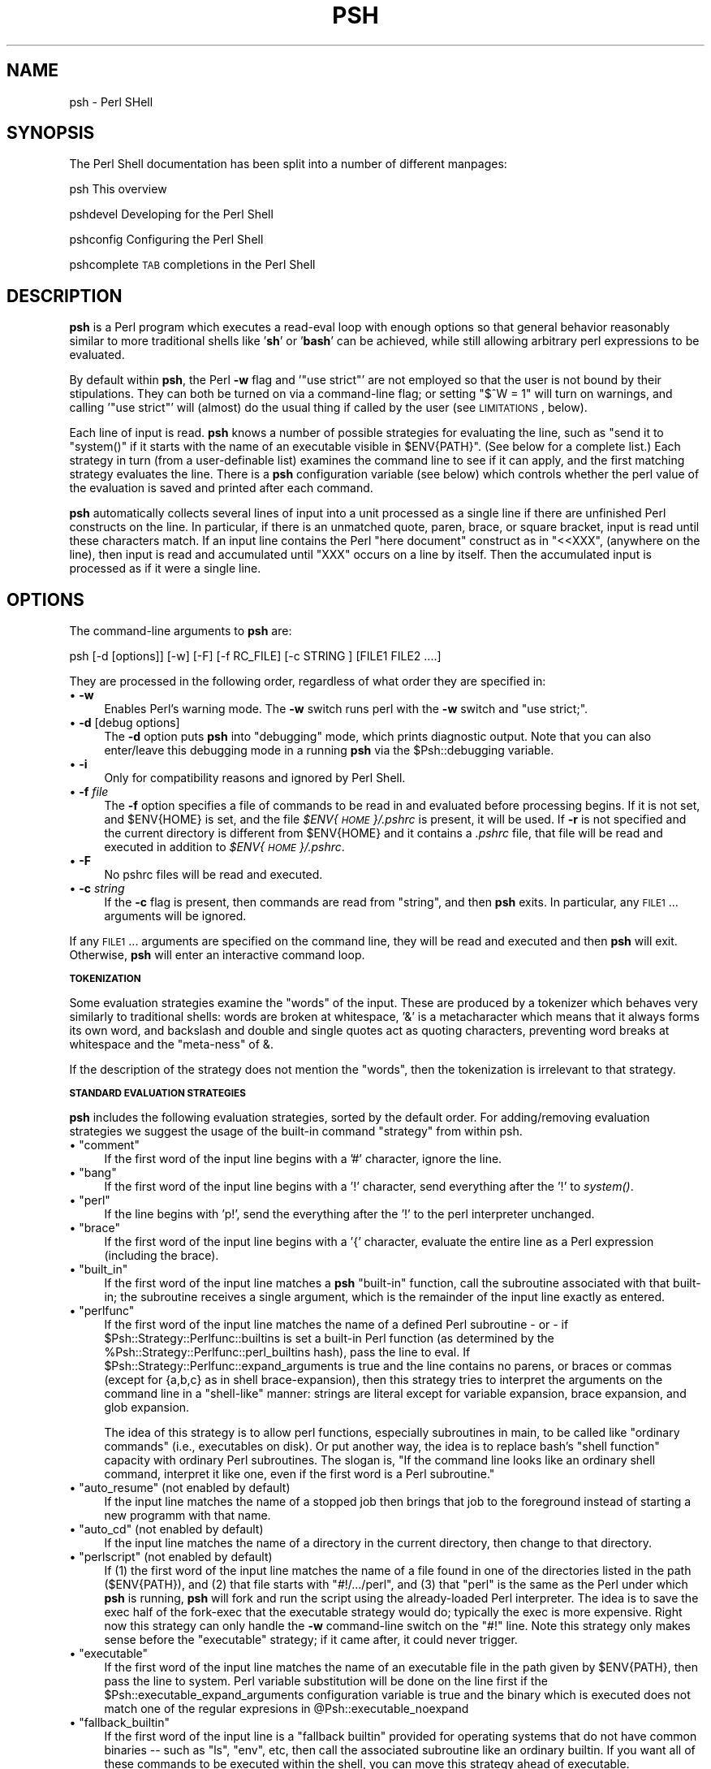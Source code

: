 .\" Automatically generated by Pod::Man v1.34, Pod::Parser v1.13
.\"
.\" Standard preamble:
.\" ========================================================================
.de Sh \" Subsection heading
.br
.if t .Sp
.ne 5
.PP
\fB\\$1\fR
.PP
..
.de Sp \" Vertical space (when we can't use .PP)
.if t .sp .5v
.if n .sp
..
.de Vb \" Begin verbatim text
.ft CW
.nf
.ne \\$1
..
.de Ve \" End verbatim text
.ft R
.fi
..
.\" Set up some character translations and predefined strings.  \*(-- will
.\" give an unbreakable dash, \*(PI will give pi, \*(L" will give a left
.\" double quote, and \*(R" will give a right double quote.  | will give a
.\" real vertical bar.  \*(C+ will give a nicer C++.  Capital omega is used to
.\" do unbreakable dashes and therefore won't be available.  \*(C` and \*(C'
.\" expand to `' in nroff, nothing in troff, for use with C<>.
.tr \(*W-|\(bv\*(Tr
.ds C+ C\v'-.1v'\h'-1p'\s-2+\h'-1p'+\s0\v'.1v'\h'-1p'
.ie n \{\
.    ds -- \(*W-
.    ds PI pi
.    if (\n(.H=4u)&(1m=24u) .ds -- \(*W\h'-12u'\(*W\h'-12u'-\" diablo 10 pitch
.    if (\n(.H=4u)&(1m=20u) .ds -- \(*W\h'-12u'\(*W\h'-8u'-\"  diablo 12 pitch
.    ds L" ""
.    ds R" ""
.    ds C` ""
.    ds C' ""
'br\}
.el\{\
.    ds -- \|\(em\|
.    ds PI \(*p
.    ds L" ``
.    ds R" ''
'br\}
.\"
.\" If the F register is turned on, we'll generate index entries on stderr for
.\" titles (.TH), headers (.SH), subsections (.Sh), items (.Ip), and index
.\" entries marked with X<> in POD.  Of course, you'll have to process the
.\" output yourself in some meaningful fashion.
.if \nF \{\
.    de IX
.    tm Index:\\$1\t\\n%\t"\\$2"
..
.    nr % 0
.    rr F
.\}
.\"
.\" For nroff, turn off justification.  Always turn off hyphenation; it makes
.\" way too many mistakes in technical documents.
.hy 0
.if n .na
.\"
.\" Accent mark definitions (@(#)ms.acc 1.5 88/02/08 SMI; from UCB 4.2).
.\" Fear.  Run.  Save yourself.  No user-serviceable parts.
.    \" fudge factors for nroff and troff
.if n \{\
.    ds #H 0
.    ds #V .8m
.    ds #F .3m
.    ds #[ \f1
.    ds #] \fP
.\}
.if t \{\
.    ds #H ((1u-(\\\\n(.fu%2u))*.13m)
.    ds #V .6m
.    ds #F 0
.    ds #[ \&
.    ds #] \&
.\}
.    \" simple accents for nroff and troff
.if n \{\
.    ds ' \&
.    ds ` \&
.    ds ^ \&
.    ds , \&
.    ds ~ ~
.    ds /
.\}
.if t \{\
.    ds ' \\k:\h'-(\\n(.wu*8/10-\*(#H)'\'\h"|\\n:u"
.    ds ` \\k:\h'-(\\n(.wu*8/10-\*(#H)'\`\h'|\\n:u'
.    ds ^ \\k:\h'-(\\n(.wu*10/11-\*(#H)'^\h'|\\n:u'
.    ds , \\k:\h'-(\\n(.wu*8/10)',\h'|\\n:u'
.    ds ~ \\k:\h'-(\\n(.wu-\*(#H-.1m)'~\h'|\\n:u'
.    ds / \\k:\h'-(\\n(.wu*8/10-\*(#H)'\z\(sl\h'|\\n:u'
.\}
.    \" troff and (daisy-wheel) nroff accents
.ds : \\k:\h'-(\\n(.wu*8/10-\*(#H+.1m+\*(#F)'\v'-\*(#V'\z.\h'.2m+\*(#F'.\h'|\\n:u'\v'\*(#V'
.ds 8 \h'\*(#H'\(*b\h'-\*(#H'
.ds o \\k:\h'-(\\n(.wu+\w'\(de'u-\*(#H)/2u'\v'-.3n'\*(#[\z\(de\v'.3n'\h'|\\n:u'\*(#]
.ds d- \h'\*(#H'\(pd\h'-\w'~'u'\v'-.25m'\f2\(hy\fP\v'.25m'\h'-\*(#H'
.ds D- D\\k:\h'-\w'D'u'\v'-.11m'\z\(hy\v'.11m'\h'|\\n:u'
.ds th \*(#[\v'.3m'\s+1I\s-1\v'-.3m'\h'-(\w'I'u*2/3)'\s-1o\s+1\*(#]
.ds Th \*(#[\s+2I\s-2\h'-\w'I'u*3/5'\v'-.3m'o\v'.3m'\*(#]
.ds ae a\h'-(\w'a'u*4/10)'e
.ds Ae A\h'-(\w'A'u*4/10)'E
.    \" corrections for vroff
.if v .ds ~ \\k:\h'-(\\n(.wu*9/10-\*(#H)'\s-2\u~\d\s+2\h'|\\n:u'
.if v .ds ^ \\k:\h'-(\\n(.wu*10/11-\*(#H)'\v'-.4m'^\v'.4m'\h'|\\n:u'
.    \" for low resolution devices (crt and lpr)
.if \n(.H>23 .if \n(.V>19 \
\{\
.    ds : e
.    ds 8 ss
.    ds o a
.    ds d- d\h'-1'\(ga
.    ds D- D\h'-1'\(hy
.    ds th \o'bp'
.    ds Th \o'LP'
.    ds ae ae
.    ds Ae AE
.\}
.rm #[ #] #H #V #F C
.\" ========================================================================
.\"
.IX Title "PSH 1"
.TH PSH 1 "2003-01-02" "perl v5.8.0" "User Contributed Perl Documentation"
.SH "NAME"
psh \- Perl SHell
.SH "SYNOPSIS"
.IX Header "SYNOPSIS"
The Perl Shell documentation has been split into a number of different
manpages:
.PP
psh         This overview
.PP
pshdevel    Developing for the Perl Shell
.PP
pshconfig   Configuring the Perl Shell
.PP
pshcomplete \s-1TAB\s0 completions in the Perl Shell
.SH "DESCRIPTION"
.IX Header "DESCRIPTION"
\&\fBpsh\fR is a Perl program which executes a read-eval loop with enough
options so that general behavior reasonably similar to more
traditional shells like '\fBsh\fR' or '\fBbash\fR' can be achieved, while still
allowing arbitrary perl expressions to be evaluated.
.PP
By default within \fBpsh\fR, the Perl \fB\-w\fR flag and '\f(CW\*(C`use strict\*(C'\fR' are not
employed so that the user is not bound by their stipulations. 
They can both be turned on via a command-line flag; or setting
\&\f(CW\*(C`$^W = 1\*(C'\fR will turn on warnings, and calling '\f(CW\*(C`use strict\*(C'\fR' will
(almost) do the usual thing if called by the user (see \s-1LIMITATIONS\s0, below).
.PP
Each line of input is read. \fBpsh\fR knows a number of possible
strategies for evaluating the line, such as "send it to \f(CW\*(C`system()\*(C'\fR if it
starts with the name of an executable visible in \f(CW$ENV{PATH}\fR". (See
below for a complete list.)
Each strategy in turn (from a user-definable
list) examines the command line to see if it can apply, and the first
matching strategy evaluates the line. There is a \fBpsh\fR configuration
variable (see below) which controls whether the perl value of the
evaluation is saved and printed after each command.
.PP
\&\fBpsh\fR automatically collects several lines of input into a unit
processed as a single line if there are unfinished Perl constructs on
the line. In particular, if there is an unmatched quote, paren, brace,
or square bracket, input is read until these characters match. If an
input line contains the Perl \*(L"here document\*(R" construct as in
\&\f(CW\*(C`<<XXX\*(C'\fR, (anywhere on the line), then input is read and
accumulated until \f(CW\*(C`XXX\*(C'\fR occurs on a line by itself. Then the
accumulated input is processed as if it were a single line.
.SH "OPTIONS"
.IX Header "OPTIONS"
The command-line arguments to \fBpsh\fR are:
.PP
.Vb 1
\& psh [-d [options]] [-w] [-F] [-f RC_FILE] [-c STRING ] [FILE1 FILE2 ....]
.Ve
.PP
They are processed in the following order, regardless of what order
they are specified in:
.IP "\(bu \fB\-w\fR" 4
.IX Item "-w"
Enables Perl's warning mode. The \fB\-w\fR switch runs perl with the
\&\fB\-w\fR switch and \*(L"use strict;\*(R".
.IP "\(bu \fB\-d\fR [debug options]" 4
.IX Item "-d [debug options]"
The \fB\-d\fR option puts \fBpsh\fR into \*(L"debugging\*(R" mode, which prints
diagnostic output. Note that you can also enter/leave this
debugging mode in a running \fBpsh\fR via the \f(CW$Psh::debugging\fR variable.
.IP "\(bu \fB\-i\fR" 4
.IX Item "-i"
Only for compatibility reasons and ignored by Perl Shell.
.IP "\(bu \fB\-f\fR \fIfile\fR" 4
.IX Item "-f file"
The \fB\-f\fR option specifies a file of commands to be read in and
evaluated before processing begins. If it is not set, and
\&\f(CW$ENV{HOME}\fR is set, and the file \fI$ENV{\s-1HOME\s0}/.pshrc\fR is present, it
will be used. If \fB\-r\fR is not specified and the current directory is
different from \f(CW$ENV{HOME}\fR and it contains a \fI.pshrc\fR file, that
file will be read and executed in addition to
\&\fI$ENV{\s-1HOME\s0}/.pshrc\fR. 
.IP "\(bu \fB\-F\fR" 4
.IX Item "-F"
No pshrc files will be read and executed.
.IP "\(bu \fB\-c\fR \fIstring\fR" 4
.IX Item "-c string"
If the \fB\-c\fR flag is present, then commands are read from
\&\f(CW\*(C`string\*(C'\fR, and then \fBpsh\fR exits. In particular, any \s-1FILE1\s0
\&... arguments will be ignored.
.PP
If any \s-1FILE1\s0 ... arguments are specified on the command line, they
will be read and executed and then \fBpsh\fR will exit. Otherwise, \fBpsh\fR
will enter an interactive command loop.
.Sh "\s-1TOKENIZATION\s0"
.IX Subsection "TOKENIZATION"
Some evaluation strategies examine the \*(L"words\*(R" of the input. These are
produced by a tokenizer which behaves very similarly to traditional
shells: words are broken at whitespace, '&' is a metacharacter which
means that it always forms its own word, and backslash and double and
single quotes act as quoting characters, preventing word breaks at
whitespace and the \*(L"meta\-ness\*(R" of &.
.PP
If the description of the strategy does not mention the \*(L"words\*(R", then
the tokenization is irrelevant to that strategy.
.Sh "\s-1STANDARD\s0 \s-1EVALUATION\s0 \s-1STRATEGIES\s0"
.IX Subsection "STANDARD EVALUATION STRATEGIES"
\&\fBpsh\fR includes the following evaluation strategies, sorted by the
default order. For adding/removing evaluation
strategies we suggest the usage of the built-in command \*(L"strategy\*(R"
from within psh.
.ie n .IP "\(bu ""comment""" 4
.el .IP "\(bu \f(CWcomment\fR" 4
.IX Item "comment"
If the first word of the input line begins with a '#' character, ignore
the line.
.ie n .IP "\(bu ""bang""" 4
.el .IP "\(bu \f(CWbang\fR" 4
.IX Item "bang"
If the first word of the input line begins with a '!' character, send
everything after the '!' to \fIsystem()\fR.
.ie n .IP "\(bu ""perl""" 4
.el .IP "\(bu \f(CWperl\fR" 4
.IX Item "perl"
If the line begins with 'p!', send the everything after the '!' to the
perl interpreter unchanged.
.ie n .IP "\(bu ""brace""" 4
.el .IP "\(bu \f(CWbrace\fR" 4
.IX Item "brace"
If the first word of the input line begins with a '{' character,
evaluate the entire line as a Perl expression (including the brace).
.ie n .IP "\(bu ""built_in""" 4
.el .IP "\(bu \f(CWbuilt_in\fR" 4
.IX Item "built_in"
If the first word of the input line matches a \fBpsh\fR \*(L"built\-in\*(R"
function, call the subroutine associated with that built\-in; the
subroutine receives a single argument, which is the remainder of the
input line exactly as entered.
.ie n .IP "\(bu ""perlfunc""" 4
.el .IP "\(bu \f(CWperlfunc\fR" 4
.IX Item "perlfunc"
If the first word of the input line matches the name of a defined
Perl subroutine \- or \- if \f(CW$Psh::Strategy::Perlfunc::builtins\fR is set a built-in
Perl function (as determined by the \f(CW%Psh::Strategy::Perlfunc::perl_builtins\fR hash),
pass the line to eval. If \f(CW$Psh::Strategy::Perlfunc::expand_arguments\fR is
true and the line
contains no parens, or braces or commas (except for {a,b,c} as in
shell brace\-expansion), then this strategy tries to
interpret the arguments on the command line in a \*(L"shell\-like\*(R" manner:
strings are literal except for variable expansion, brace expansion,
and glob expansion. 
.Sp
The idea of this strategy is to allow perl functions, especially
subroutines in main, to be called like \*(L"ordinary commands\*(R" (i.e.,
executables on disk). Or put another way, the idea is to replace
bash's \*(L"shell function\*(R" capacity with ordinary Perl subroutines. The
slogan is, \*(L"If the command line looks like an ordinary shell command,
interpret it like one, even if the first word is a Perl subroutine.\*(R"
.ie n .IP "\(bu ""auto_resume"" (not enabled by default)" 4
.el .IP "\(bu \f(CWauto_resume\fR (not enabled by default)" 4
.IX Item "auto_resume (not enabled by default)"
If the input line matches the name of a stopped job then brings that
job to the foreground instead of starting a new programm with that
name.
.ie n .IP "\(bu ""auto_cd"" (not enabled by default)" 4
.el .IP "\(bu \f(CWauto_cd\fR (not enabled by default)" 4
.IX Item "auto_cd (not enabled by default)"
If the input line matches the name of a directory in the current
directory, then change to that directory.
.ie n .IP "\(bu ""perlscript"" (not enabled by default)" 4
.el .IP "\(bu \f(CWperlscript\fR (not enabled by default)" 4
.IX Item "perlscript (not enabled by default)"
If (1) the first word of the input line matches the name of a file found in
one of the directories listed in the path (\f(CW$ENV{PATH}\fR), and (2) that file
starts with \f(CW\*(C`#!/.../perl\*(C'\fR, and (3) that \f(CW\*(C`perl\*(C'\fR is the
same as the Perl under which \fBpsh\fR is running, \fBpsh\fR will fork and run
the script using the already-loaded Perl interpreter. The idea is to
save the exec half of the fork-exec that the executable strategy would 
do; typically the exec is more expensive. Right now this strategy can
only handle the \fB\-w\fR command-line switch on the \f(CW\*(C`#!\*(C'\fR line. Note this 
strategy only makes sense before the \*(L"executable\*(R" strategy; if it came 
after, it could never trigger.
.ie n .IP "\(bu ""executable""" 4
.el .IP "\(bu \f(CWexecutable\fR" 4
.IX Item "executable"
If the first word of the input line matches the name of an executable
file in the path given by \f(CW$ENV{PATH}\fR, then pass the line to
system. Perl variable substitution will be done on the line first if
the \f(CW$Psh::executable_expand_arguments\fR configuration variable is
true and the binary which is executed does not match one of the
regular expresions in \f(CW@Psh::executable_noexpand\fR
.ie n .IP "\(bu ""fallback_builtin""" 4
.el .IP "\(bu \f(CWfallback_builtin\fR" 4
.IX Item "fallback_builtin"
If the first word of the input line is a \*(L"fallback builtin\*(R" provided
for operating systems that do not have common binaries \*(-- such as
\&\*(L"ls\*(R", \*(L"env\*(R", etc, then call the associated subroutine like an ordinary 
builtin. If you want all of these commands to be executed within the
shell, you can move this strategy ahead of executable.
.ie n .IP "\(bu ""eval""" 4
.el .IP "\(bu \f(CWeval\fR" 4
.IX Item "eval"
Pass the line to eval, regardless of any condition. This is a catch-all
strategy; strategies placed after it will never be triggered.
.Sh "\s-1GLOBBING\s0"
.IX Subsection "GLOBBING"
Globbing is used to expand filenames against patterns. Perl Shell
understands the sh '*' and '?' globbing characters (where * matches
any string and ? matches exactly one character).
.PP
In addition, Perl Shell knows the very powerful '**' globbing,
replacing many \f(CW\*(C`find\*(C'\fRs in your daily work. '**' will be replaced
by 'current directories and all sub directories'. For example:
.PP
.Vb 1
\&    grep foo lib/**/*.pm
.Ve
.PP
will search for foo in all *.pm files which are somewhere
(recursivly) within the lib directory.
.Sh "\s-1REDIRECTS\s0"
.IX Subsection "REDIRECTS"
The standard output may be redirected to a file with
.PP
.Vb 1
\&    command > file
.Ve
.PP
and the standard input may be taken from a file with
.PP
.Vb 1
\&    command < file
.Ve
.PP
File descriptors other than 0 and 1 may be specified in an rc-like
syntax.
.PP
To redirect standard error to a file use:
.PP
.Vb 1
\&    command >[2] file
.Ve
.PP
(this is 'command 2> file' in sh\-derivatives! sh-syntax is not
supported)
.PP
To redirect both, standard output and standard error use:
.PP
.Vb 1
\&   command >[all] file
.Ve
.PP
It's also possible to redirect to opened Perl filehandles. If you e.g.
opened a handle \*(L"\s-1FOO\s0\*(R" for writing you may use:
.PP
.Vb 1
\&   command >[=FOO]
.Ve
.PP
to write to that filehandle.
.Sh "\s-1PIPELINES\s0"
.IX Subsection "PIPELINES"
Pipelines are used to construct processing chains.
.PP
.Vb 1
\&    cat a.txt b.txt | wc -l
.Ve
.PP
This is the same as in other shells \- standard output of the first
command will be standard input of the second command.
.PP
To redirect different file descriptors, use e.g.
.PP
.Vb 1
\&    command |[5] command2
.Ve
.PP
to redirect file descriptor 5 to standard input of command.
.PP
It is also possible to redirect to a different filedescriptor than
standard input for the right-hand command:
.PP
.Vb 1
\&    command |[1=5] command2
.Ve
.PP
will redirect standard output from the first command to a newly opened
stream on file descriptor 5 for command. Thus, 'command | command' is
only a short hand version of 'command |[1=0] command'.
.PP
An alias is provided for piping standard error and standard output at
the same time:
.PP
.Vb 1
\&    command |[all] command2
.Ve
.PP
will pipe both to command2 and is so an easier to remember version of
.PP
.Vb 1
\&    command >[2=1] | command2
.Ve
.Sh "\s-1MANIFEST\s0 \s-1FILTERS\s0"
.IX Subsection "MANIFEST FILTERS"
A manifest filter is a chunk of code that causes the creation of a
filter process. They are handy for creating simple one-time filters
because they don't require creating a program file, setting permissions
and so on.
.PP
There are three kinds of manifest filters: quick, grep and substitution.
.PP
A quick filter consists of a block of code surrounded by curly braces,
with a trailing '\f(CW\*(C`q\*(C'\fR' modifier. The Perl Shell turns this into a line-by-line
filter. For the code in the braces, \f(CW$_\fR will contain the line as it was
read from input (including any end-of-line character). The filter block
should
.PP
.Vb 1
\&     ls | { print ++$i, ": $_"; }q
.Ve
.PP
A grep filter consists of a block of code surrounded by curly braces,
with a trailing '\f(CW\*(C`g\*(C'\fR' modifier. The Perl Shell turns this into a line-by-line
filter. Only those lines for which the code in the braces returns a true
value will be printed. For the code in the braces, \f(CW@_\fR will contain the
results of splitting \f(CW$_\fR with the pattern \f(CW\*(C`\es+\*(C'\fR.
.PP
.Vb 1
\&     netstat | { $_[1]>2; }g
.Ve
.PP
A substitution filter consists of a perl-style s/// operator instance.
The Perl Shell will turn this into a line-by-line filter that performs the
substitution on each line, and then prints the line. For example:
.PP
.Vb 1
\&    ls | s/a/b/
.Ve
.PP
A substitution filter is logically equivalent to a block filter containing
the substitution and a statement to print the resulting line. The example
above is equivalent to:
.PP
.Vb 1
\&    ls | { s/a/b/; print; }q
.Ve
.Sh "BUILT-IN \s-1FUNCTIONS\s0"
.IX Subsection "BUILT-IN FUNCTIONS"
A list of built in functions is available from within \f(CW\*(C`psh\*(C'\fR using
the \*(L"help\*(R" command.
.PP
For details about the implementation of built\-ins, please see the
\&\fBpshdevel\fR manpage.
.Sh "\s-1PSH\s0 \s-1FUNCTIONS\s0"
.IX Subsection "PSH FUNCTIONS"
.ie n .IP "&Psh::evl" 4
.el .IP "\f(CW&Psh::evl\fR" 4
.IX Item "&Psh::evl"
This function takes a string, evaluates it as if it were a line of
\&\fBpsh\fR input, and returns the value. Useful in loops like:
.Sp
.Vb 1
\& C<psh$ for $file (glob $pat) { Psh::evl("ls -ld $file"); }>
.Ve
.ie n .IP "&Psh::is_number" 4
.el .IP "\f(CW&Psh::is_number\fR" 4
.IX Item "&Psh::is_number"
Returns true if its first argument is a number. Intended for use in
filter subroutines placed in \f(CW$Psh::echo\fR. For example,
\&\f(CW\*(C`$Psh::echo = \e&Psh::is_number;\*(C'\fR will cause only numeric return
values to be printed.
.ie n .IP """&Psh::Util::print_debug, print_error, print_out, print_warning""" 4
.el .IP "\f(CW&Psh::Util::print_debug, print_error, print_out, print_warning\fR" 4
.IX Item "&Psh::Util::print_debug, print_error, print_out, print_warning"
These four functions are called whenever \fBpsh\fR wants to produce \fB\-d\fR\-mode 
output, error messages, normal output, and warnings,
respectively. They could conceivably be redefined to implement logging 
or similar facilities.
.PP
There are other functions in the Psh:: package, but they are probably
not useful except internally to \fBpsh\fR.
.SH "LIMITATIONS"
.IX Header "LIMITATIONS"
Due to limitations of the Win32 type of operating system there's no
job control available on those systems.
.PP
The loop inside \fBpsh\fR will clobber \fI$1\fR and other Perl-builtin variables 
because it uses matches to implement some of its special
functions.
.PP
Right now, job control simply assumes that the \s-1POSIX\s0 interface is
fully implemented. There should be a way to turn job control off if
this is not the case.
.PP
The \*(L"exit status\*(R" of programs invoked in the foreground by the
\&\*(L"executable\*(R" strategy (or even the \*(L"bang\*(R" strategy) isn't available
from within \fBpsh\fR.
.PP
Note that since expressions like 'use foo' return undef when sent to
\&\fIeval()\fR, it is not possible to use that return value as indication of
an error. Instead, we use the heuristic that there was no error unless
the special Perl variable '$@' is non\-empty. Note that the side
effects of 'use foo' as a \fBpsh\fR command line appear to be exactly as
expected. 
.SH "REQUIREMENTS"
.IX Header "REQUIREMENTS"
psh needs several optional Perl modules to offer full functionality:
.IP "Term::ReadLine::Gnu or Term::ReadLine::Perl for readline support (command history, special editing chars etc.)." 4
.IX Item "Term::ReadLine::Gnu or Term::ReadLine::Perl for readline support (command history, special editing chars etc.)."
.PD 0
.IP "Term::Size or Term::ReadKey to offer the ability to change the environment variables \s-1LINES\s0 and \s-1COLUMNS\s0 when the terminal window size changes while running as standard shell" 4
.IX Item "Term::Size or Term::ReadKey to offer the ability to change the environment variables LINES and COLUMNS when the terminal window size changes while running as standard shell"
.IP "BSD::Resource is necessary for the ulimit builtin" 4
.IX Item "BSD::Resource is necessary for the ulimit builtin"
.PD
.SH "OTHER PERL SHELLS"
.IX Header "OTHER PERL SHELLS"
.Sh "Larry Walls' Perl Shell"
.IX Subsection "Larry Walls' Perl Shell"
Larry Wall exhibits the simple Perl shell \f(CW\*(C`while (<>) { eval; print $@; }\*(C'\fR on
page 161 of the Camel Book (2nd Edition).
.Sh "lpsh"
.IX Subsection "lpsh"
Lee Eakin <\fIleakin@dfw.nostrum.com\fR> has written the Fancy Poor Man's Perl SHell
(called lpsh for Lee's Perl Shell), a simple Perl shell that he has used for a number of
years now (it is derived from Larry Wall's Perl Shell).  He has added some numeric
conversion functions because he often uses it as a calculator.
.PP
He has placed it on the web at \f(CW\*(C`http://www.dfw.nostrum.com/~leakin/psh\*(C'\fR (for the
code) and \f(CW\*(C`http://www.dfw.nostrum.com/~leakin/psh.README\*(C'\fR for a short explanation
of the code and a reference to the main Perl Shell site.
.Sh "Perl Debugger Shell"
.IX Subsection "Perl Debugger Shell"
Rich Graves <\fIrcgraves@brandeis.edu\fR> posted a comment to the original
psh\-0.001 announcement on \f(CW\*(C`http://freshmeat.net\*(C'\fR, which contained this
gem that leverages the Perl debugger: \f(CW\*(C`perl \-d \-e 1\*(C'\fR;
.Sh "perlsh"
.IX Subsection "perlsh"
Hiroo Hayashi <\fIhiroo.hayashi@computer.org\fR> includes \fBperlsh\fR, a 
``one\-line perl evaluator with line editing function and variable name
completion function'' as an example with his Term::ReadLine::Gnu Perl module.
.Sh "\s-1PSH\s0.pm"
.IX Subsection "PSH.pm"
In an example of convergent evolution, at \f(CW\*(C`http://jenda.krynicky.cz/\*(C'\fR
there is a Perl shell module called \fI\s-1PSH\s0.pm\fR which is quite similar
to this \fBpsh\fR. It is designed to provide a command line that can be called
inside some other program via \f(CW\*(C`PSH::prompt();\*(C'\fR, but a small file
\&\fIpsh.pl\fR is also included that uses \s-1PSH\s0 to provide a standalone
shell. Perhaps some merger of these efforts would be beneficial to all?
.Sh "SoftList"
.IX Subsection "SoftList"
Some versions of the Perl faq mention an interactive Perl shell called
SoftList, which can still be found at
\&\f(CW\*(C`http://www.mit.edu/afs/sipb/contrib/perl/SoftList/\*(C'\fR. It predates
Term::Readline and was apparently last touched in 1993, so it seems to
be obsolescent.
.Sh "timtosh"
.IX Subsection "timtosh"
Tim Newsome, <\fInuisance@cmu.edu\fR>, has developed a shell he calls
\&\fBtimtosh\fR (There Is More Than One SHell). Per his web site
(\f(CW\*(C`http://www.wiw.org/~drz/timtosh\*(C'\fR),
it is a shell written entirely in Perl. The goal is to get a shell which you
can extend in Perl and can do some other niceties related to
Perl (like perl re file matching). As of 1999\-12\-13 (Perl Shell 0.004 release date),
Tim says \fBtimtosh\fR ``is focused quite differently than \fBpsh\fR is, but is currently
still waiting for a rewrite of the command line parsing.
(It has been for almost a year now)''.
.Sh "vbsh"
.IX Subsection "vbsh"
Tom Christiansen and Nathan Torkington's book \fBPerl Cookbook\fR, published by
O'Reilly in 1998 (\s-1ISBN\s0 1\-56592\-243\-3) has \*(L"Example 15\-4. vbsh\*(R" on page 531 for
section 15.11 (Editing Input). It stands for Very Bad SHell.
.Sh "Comparison of perl shells"
.IX Subsection "Comparison of perl shells"
As an aid to comparing/contrasting these different shells, here is a
brief table indicating whether or not each has certain features.
.PP
.Vb 7
\&  Key to features:
\&    PE : Perl evaluation of Perl expressions
\&    SHE: shell-like evaluation of shell-like expressions, including 
\&         'exec'ing executables searched for in PATH
\&    CLE: command-line editing
\&    JC : job control
\&    PL : pipelines
.Ve
.PP
.Vb 4
\&  Key to symbols:
\&    * : feature present
\&    - : feature absent
\&    ? : don't know
.Ve
.PP
.Vb 1
\&  The shells:
.Ve
.PP
.Vb 1
\&    Shell Name         PE    SHE   CLE    JC    PL
.Ve
.PP
.Vb 9
\& psh (this one)         *     *     *     *     *            
\& Larry Wall shell       *     -     -     -     -
\& lpsh                   *     -     *     -     -
\& Perl debugger shell    *     -     *     -     -
\& perlsh                 *     -     *     -     -
\& Krynicky PSH.pm        *     *     ?     -     ?
\& SoftList               *     ?     *     ?     ?
\& timtosh                -     *     *     *     *
\& vbsh                   ?     ?     ?     ?     -
.Ve
.SH "FILES"
.IX Header "FILES"
\&\fIpsh\fR \- The Perl Shell executable script.
.PP
\&\fI.pshrc\fR \- The user's Perl Shell `profile'. May be in \f(CW$HOME\fR or the
current directory; if both are present, both will be read in the order
mentioned.
.SH "COPYRIGHT"
.IX Header "COPYRIGHT"
Copyright (C) 1999\-2003 Gregor N. Purdy. All rights reserved.
This script is free software. It may be copied or modified according
to the same terms as Perl itself.
.PP
.Vb 1
\& E<lt>F<gregor@focusresearch.com>E<gt>
.Ve
.SH "CREDITS"
.IX Header "CREDITS"
The following people have contributed to the development of \f(CW\*(C`psh\*(C'\fR:
.IP "Prodigious Contributors" 4
.IX Item "Prodigious Contributors"
Markus Peter <\fIwarp@spin.de\fR> added job and signal handling,
globbing, redirection, pipelines, parts of completion code, Win32 port,
i18n code, some bash compatibility builtins and environment variables
and some more minor updates.
.Sp
Glen Whitney <\fIgwhitney@post.harvard.edu\fR> added evaluation
strategies, improved interrupt/job handling, \f(CW&Psh::evl\fR, \f(CW$Psh::echo\fR,
more extensive documentation, and other more minor features.
.Sp
Omer Shenker <\fIoshenker@iname.com\fR> added file locking, Win32
code, login shell handling, various bits of documentation, and other minor
features and updates.
.Sp
Hiroo Hayashi <\fIhiroo.hayashi@computer.org\fR> added the current,
bash compatible support for programmable completions and some small fixes.
We also have to thank him for the existence of the Term::ReadLine::Gnu module.
.IP "ReadLine Support" 4
.IX Item "ReadLine Support"
Code examples showing how to apply the Term::ReadLine package were contributed
by Billy Naylor <\fIbilly.naylor@eu.net\fR> (in his \f(CW\*(C`pash.pl\*(C'\fR program,
which is his own Perl shell).
.IP "Symbol Table Dumping" 4
.IX Item "Symbol Table Dumping"
Billy Naylor <\fIbilly.naylor@eu.net\fR> also had an example of a symbol
table printing function that was used as the starting point for the \f(CW\*(C`psh\*(C'\fR
function \f(CW\*(C`psh::symbols()\*(C'\fR. The \f(CW\*(C`psh\*(C'\fR version adds the ability to specify a
package name, and it also filters out some special variables. The implementation
technique is also different from Billy's.
.IP "Prompt String Variables" 4
.IX Item "Prompt String Variables"
Matthew D. Allen <\fIs2mdalle@titan.vcu.edu\fR> contributed an enhanced
prompt string handling routine that emulates the \f(CW\*(C`bash\*(C'\fR prompt variables. This
was expanded into the form now present.
.IP "Typo Spotting" 4
.IX Item "Typo Spotting"
Allan Kelly <\fIakelly@holyrood.ed.ac.uk\fR> found some problems with the
generated documentation.
